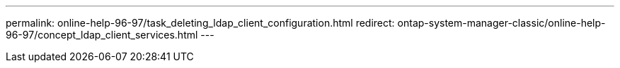 ---
permalink: online-help-96-97/task_deleting_ldap_client_configuration.html
redirect: ontap-system-manager-classic/online-help-96-97/concept_ldap_client_services.html
---
